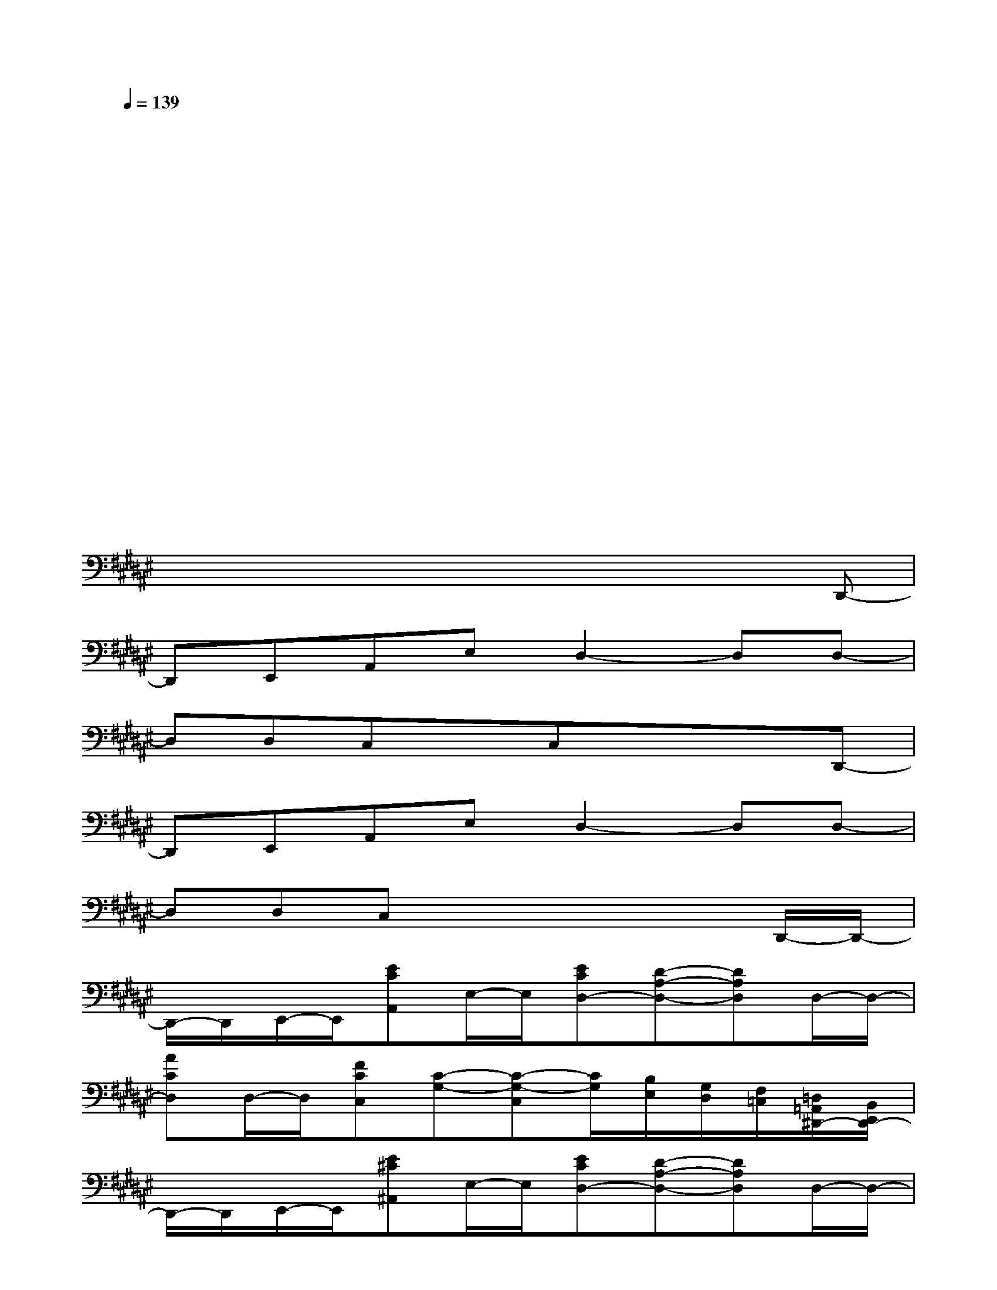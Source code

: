 X:1
T:
M:4/4
L:1/8
Q:1/4=139
K:F#%6sharps
V:1
xxxxxxxx|
xxxxxxxx|
xxxxxxxx|
xxxxxxxx|
xxxxxxxx|
xxxxxxxx|
xxxxxxxx|
xxxxxxxD,,-|
D,,E,,A,,E,D,2-D,D,-|
D,D,C,xC,xxD,,-|
D,,E,,A,,E,D,2-D,D,-|
D,D,C,x3xD,,/2-D,,/2-|
D,,/2-D,,/2E,,/2-E,,/2[ECA,,]E,/2-E,/2[ECD,-][D-A,-D,-][DA,D,]D,/2-D,/2-|
[ACD,]D,/2-D,/2[FCC,][C-G,-][C-G,-C,][C/2G,/2][B,/2E,/2][G,/2D,/2][F,/2=C,/2][=D,/2=A,,/2^D,,/2-][B,,/2E,,/2D,,/2-]|
D,,/2-D,,/2E,,/2-E,,/2[E^C^A,,]E,/2-E,/2[ECD,-][D-A,-D,-][DA,D,]D,/2-D,/2-|
[ACD,-]D,/2-D,/2[FCC,][C2-G,2-][C/2G,/2][B,/2E,/2][G,/2D,/2][F,/2=C,/2][=D,/2=A,,/2][B,,/2E,,/2]